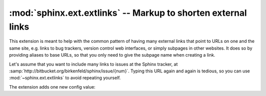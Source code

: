 :mod:`sphinx.ext.extlinks` -- Markup to shorten external links
==============================================================

.. module:: sphinx.ext.extlinks
   :synopsis: Allow inserting external links with common base URLs easily.
.. moduleauthor:: Georg Brandl

.. versionadded:: 1.0


This extension is meant to help with the common pattern of having many external
links that point to URLs on one and the same site, e.g. links to bug trackers,
version control web interfaces, or simply subpages in other websites.  It does
so by providing aliases to base URLs, so that you only need to give the subpage
name when creating a link.

Let's assume that you want to include many links to issues at the Sphinx
tracker, at :samp:`http://bitbucket.org/birkenfeld/sphinx/issue/{num}`.  Typing
this URL again and again is tedious, so you can use :mod:`~sphinx.ext.extlinks`
to avoid repeating yourself.

The extension adds one new config value:

.. confval:: extlinks

   This config value must be a dictionary of external sites, mapping unique
   short alias names to a base URL and a *prefix*.  For example, to create an
   alias for the above mentioned issues, you would add ::

      extlinks = {'issue': ('http://bitbucket.org/birkenfeld/sphinx/issue/%s',
                            'issue ')}

   Now, you can use the alias name as a new role, e.g. ``:issue:`123```.  This
   then inserts a link to http://bitbucket.org/birkenfeld/sphinx/issue/123.
   As you can see, the target given in the role is substituted in the base URL
   in the place of ``%s``.

   The link *caption* depends on the second item in the tuple, the *prefix*:

   - If the prefix is ``None``, the link caption is the full URL.
   - If the prefix is the empty string, the link caption is the partial URL
     given in the role content (``123`` in this case.)
   - If the prefix is a non-empty string, the link caption is the partial URL,
     prepended by the prefix -- in the above example, the link caption would be
     ``issue 123``.

   You can also use the usual "explicit title" syntax supported by other roles
   that generate links, i.e. ``:issue:`this issue <123>```.  In this case, the
   *prefix* is not relevant.
